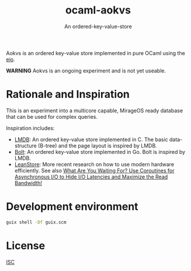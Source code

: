 #+TITLE: ocaml-aokvs
#+SUBTITLE: An ordered-key-value-store

Aokvs is an ordered key-value store implemented in pure OCaml using the [[https://github.com/ocaml-multicore/eio][eio]].

**WARNING** Aokvs is an ongoing experiment and is not yet useable.

* Rationale and Inspiration 

This is an experiment into a multicore capable, MirageOS ready database that can be used for complex queries.

Inspiration includes:

- [[https://www.symas.com/lmdb][LMDB]]: An ordered key-value store implemented in C. The basic data-structure (B-tree) and the page layout is inspired by LMDB.
- [[https://github.com/etcd-io/bbolt][Bolt]]: An ordered key-value store implemented in Go. Bolt is inspired by LMDB.
- [[https://db.in.tum.de/~leis/papers/leanstore.pdf][LeanStore]]: More recent research on how to use modern hardware efficiently. See also [[https://webkemper1.in.tum.de/~fent/papers/coroutines.pdf][What Are You Waiting For? Use Coroutines for Asynchronous I/O to Hide I/O Latencies and Maximize the Read Bandwidth!]]

* Development environment

#+BEGIN_SRC bash
  guix shell -Df guix.scm
#+END_SRC


* License

[[./LICENSES/ISC.txt][ISC]]
